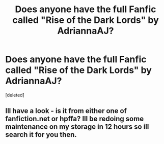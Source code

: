 #+TITLE: Does anyone have the full Fanfic called "Rise of the Dark Lords" by AdriannaAJ?

* Does anyone have the full Fanfic called "Rise of the Dark Lords" by AdriannaAJ?
:PROPERTIES:
:Score: 2
:DateUnix: 1591834486.0
:DateShort: 2020-Jun-11
:FlairText: Request
:END:
[deleted]


** Ill have a look - is it from either one of fanfiction.net or hpffa? Ill be redoing some maintenance on my storage in 12 hours so ill search it for you then.
:PROPERTIES:
:Author: Hobbitcraftlol
:Score: 1
:DateUnix: 1591852589.0
:DateShort: 2020-Jun-11
:END:
